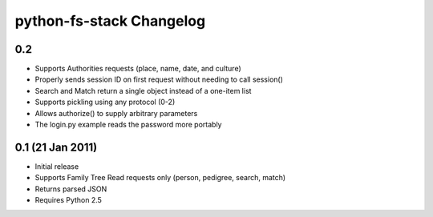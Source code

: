 ===========================
 python-fs-stack Changelog
===========================

0.2
---

* Supports Authorities requests (place, name, date, and culture)
* Properly sends session ID on first request without needing to call session()
* Search and Match return a single object instead of a one-item list
* Supports pickling using any protocol (0-2)
* Allows authorize() to supply arbitrary parameters
* The login.py example reads the password more portably


0.1 (21 Jan 2011)
-----------------

* Initial release
* Supports Family Tree Read requests only (person, pedigree, search, match)
* Returns parsed JSON
* Requires Python 2.5
